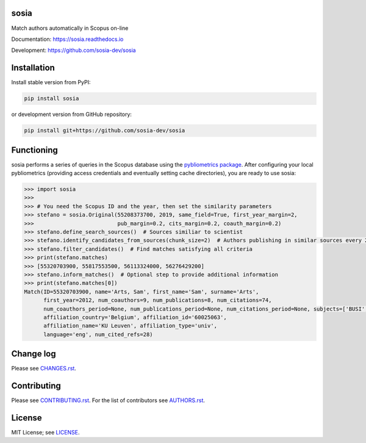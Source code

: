 sosia
=====

Match authors automatically in Scopus on-line

Documentation: https://sosia.readthedocs.io

Development: https://github.com/sosia-dev/sosia

.. image:: https://badge.fury.io/py/sosia.svg
    :target: https://badge.fury.io/py/sosia

.. image:: https://readthedocs.org/projects/sosia/badge/?version=latest
    :target: https://readthedocs.org/projects/sosia/badge/?version=latest

.. image:: https://img.shields.io/pypi/pyversions/sosia.svg
    :target: https://img.shields.io/pypi/pyversions/sosia.svg

.. image:: https://img.shields.io/pypi/l/sosia.svg
    :target: https://img.shields.io/pypi/l/sosia.svg

.. image:: https://api.codeclimate.com/v1/badges/3e10a47fefae831b973a/maintainability
   :target: https://codeclimate.com/github/sosia-dev/sosia/maintainability

Installation
============

Install stable version from PyPI:

.. code:: bash

    pip install sosia

or development version from GitHub repository:

.. code:: bash

    pip install git+https://github.com/sosia-dev/sosia

Functioning
===========

sosia performs a series of queries in the Scopus database using the `pybliometrics package 
<http://pybliometrics.readthedocs.io/>`_.  After configuring your local pybliometrics (providing access credentials and eventually setting cache directories), you are ready to use sosia:

.. inclusion-marker-start
.. code-block:: python

    >>> import sosia
    >>> 
    >>> # You need the Scopus ID and the year, then set the similarity parameters
    >>> stefano = sosia.Original(55208373700, 2019, same_field=True, first_year_margin=2,
    >>>                          pub_margin=0.2, cits_margin=0.2, coauth_margin=0.2)
    >>> stefano.define_search_sources()  # Sources similiar to scientist
    >>> stefano.identify_candidates_from_sources(chunk_size=2)  # Authors publishing in similar sources every 2 years
    >>> stefano.filter_candidates()  # Find matches satisfying all criteria
    >>> print(stefano.matches)
    >>> [55320703900, 55817553500, 56113324000, 56276429200]
    >>> stefano.inform_matches()  # Optional step to provide additional information
    >>> print(stefano.matches[0])
    Match(ID=55320703900, name='Arts, Sam', first_name='Sam', surname='Arts',
          first_year=2012, num_coauthors=9, num_publications=8, num_citations=74,
          num_coauthors_period=None, num_publications_period=None, num_citations_period=None, subjects=['BUSI', 'ECON', 'DECI'],
          affiliation_country='Belgium', affiliation_id='60025063',
          affiliation_name='KU Leuven', affiliation_type='univ',
          language='eng', num_cited_refs=28)


.. inclusion-marker-end

Change log
==========

Please see `CHANGES.rst <./meta/CHANGES.rst>`_.

Contributing
============

Please see `CONTRIBUTING.rst <CONTRIBUTING.rst>`_.  For the list of contributors see
`AUTHORS.rst <./meta/AUTHORS.rst>`_.

License
=======

MIT License; see `LICENSE <LICENSE>`_.
